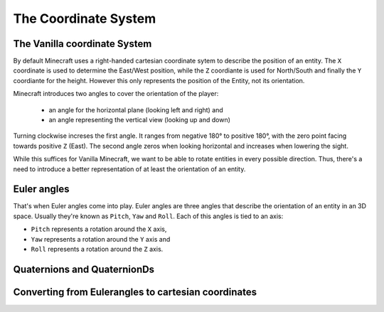 =====================
The Coordinate System
=====================

The Vanilla coordinate System
=============================

.. explain default system here
   - origin, 0°, etc.

By default Minecraft uses a right-handed cartesian coordinate sytem to describe the position of an entity.
The ``X`` coordinate is used to determine the East/West position, while the ``Z`` coordiante is used for North/South
and finally the ``Y`` coordiante for the height. However this only represents the position of the Entity, not its
orientation.

Minecraft introduces two angles to cover the orientation of the player:

 * an angle for the horizontal plane (looking left and right) and
 * an angle representing the vertical view (looking up and down)

Turning clockwise increses the first angle. It ranges from negative 180° to positive 180°, with the zero point facing
towards positive ``Z`` (East). The second angle zeros when looking horizontal and increases when lowering the sight.

While this suffices for Vanilla Minecraft, we want to be able to rotate entities in every possible direction. Thus,
there's a need to introduce a better representation of at least the orientation of an entity.

Euler angles
============

That's when Euler angles come into play. Euler angles are three angles that describe the orientation of an entity in an
3D space. Usually they're known as ``Pitch``, ``Yaw`` and ``Roll``. Each of this angles is tied to an axis:

* ``Pitch`` represents a rotation around the ``X`` axis,
* ``Yaw`` represents a rotation around the ``Y`` axis and
* ``Roll`` represents a rotation around the ``Z`` axis.

Quaternions and QuaternionDs
============================

.. what they are, what to do with them

Converting from Eulerangles to cartesian coordinates
====================================================

.. Eulerangels -> XYZ
